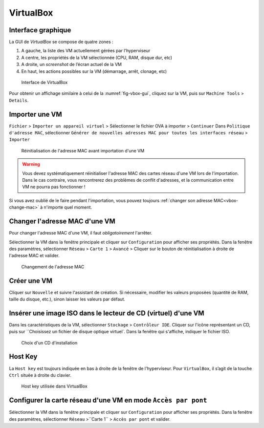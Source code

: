 VirtualBox
==========

Interface graphique
-------------------

La GUI de `VirtualBox` se compose de quatre zones :

#.	A gauche, la liste des VM actuellement gérées par l'hyperviseur
#.	A centre, les propriétés de la VM sélectionnée (CPU, RAM, disque dur, etc) 
#.	A droite, un *screenshot* de l’écran actuel de la VM
#.	En haut, les actions possibles sur la VM (démarrage, arrêt, clonage, etc)

.. _fig-vbox-gui:

.. figure:: images/vboxgui.png

	Interface de VirtualBox

Pour obtenir un affichage similaire à celui de la :numref:`fig-vbox-gui`, cliquez sur la VM, puis sur ``Machine Tools`` > ``Details``. 

Importer une VM
---------------

``Fichier`` > ``Importer un appareil virtuel`` > Sélectionner le fichier OVA à importer > ``Continuer``
Dans ``Politique d'adresse MAC``, sélectionner ``Générer de nouvelles adresses MAC pour toutes les interfaces réseau`` > ``Importer``

.. _fig-vbox-mac:

.. figure:: images/vbox-mac.png

	Réinitialisation de l'adresse MAC avant importation d'une VM

.. warning:: Vous devez systématiquement réinitialiser l'adresse MAC des cartes réseau d'une VM lors de l'importation. Dans le cas contraire, vous rencontrerez des problèmes de conflit d'adresses, et la communication entre VM ne pourra pas fonctionner !

Si vous avez oublié de le faire pendant l'importation, vous pouvez toujours :ref:`changer son adresse MAC<vbox-change-mac>` à n'importe quel moment. 

.. _vbox-change-mac:

Changer l'adresse MAC d'une VM
------------------------------

Pour changer l'adresse MAC d'une VM, il faut *obligatoirement* l'arrêter. 

Sélectionner la VM dans la fenêtre principale et cliquer sur ``Configuration`` pour afficher ses propriétés.
Dans la fenêtre des paramètres, sélectionner ``Réseau`` > ``Carte 1`` > ``Avancé`` > Cliquer sur le bouton de réinitialisation à droite de l'adresse MAC et valider. 

.. _fig-vbox-change-mac:

.. figure:: images/vbox-change-mac.png

	Changement de l'adresse MAC

Créer une VM
------------

Cliquer sur ``Nouvelle`` et suivre l'assistant de création. 
Si nécessaire, modifier les valeurs proposées (quantité de RAM, taille du disque, etc.), sinon laisser les valeurs par défaut. 

Insérer une image ISO dans le lecteur de CD (virtuel) d'une VM
--------------------------------------------------------------

Dans les caractéristiques de la VM, sélectionner ``Stockage`` > ``Contrôleur IDE``. 
Cliquer sur l'icône représentant un CD, puis sur ``Choisissez un fichier de disque optique virtuel`. 
Dans la fenêtre qui s'affiche, indiquer le fichier ISO. 


.. _fig-vbox-iso:

.. figure:: images/vbox-iso.png

	Choix d'un CD d'installation

Host Key
--------

La ``Host key`` est toujours indiquée en bas à droite de la fenêtre de l'hyperviseur. Pour ``VirtualBox``, il s’agit de la touche ``Ctrl`` située à droite du clavier.

.. _fig-vbox-hostkey:

.. figure:: images/vbox-hostkey.png

	Host key utilisée dans VirtualBox

Configurer la carte réseau d'une VM en mode ``Accès par pont``
--------------------------------------------------------------

Sélectionner la VM dans la fenêtre principale et cliquer sur ``Configuration`` pour afficher ses propriétés.
Dans la fenêtre des paramètres, sélectionner ``Réseau`` >``Carte 1`` > ``Accès par pont`` et valider. 
